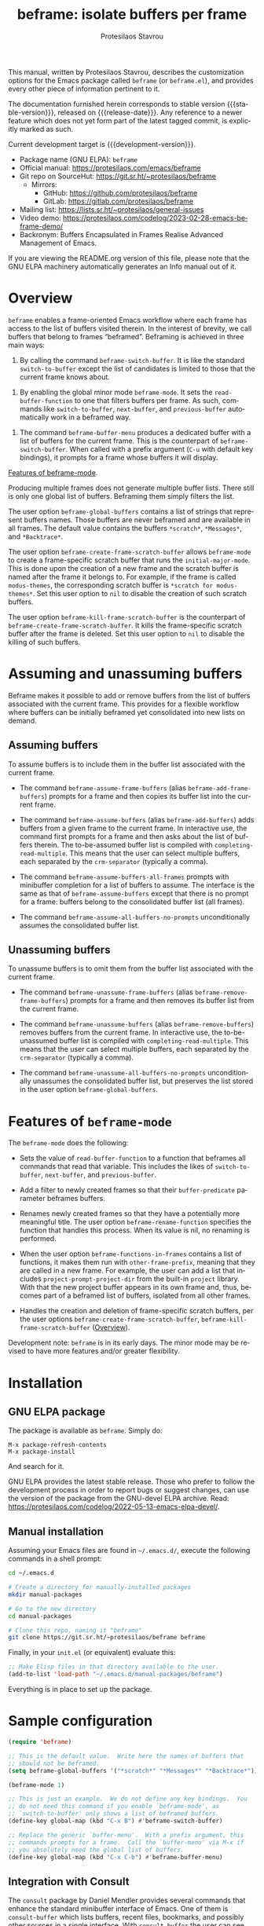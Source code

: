 #+title:                 beframe: isolate buffers per frame
#+author:                Protesilaos Stavrou
#+email:                 info@protesilaos.com
#+language:              en
#+options:               ':t toc:nil author:t email:t num:t
#+startup:               content
#+macro:                 stable-version 0.2.0
#+macro:                 release-date 2023-03-27
#+macro:                 development-version 0.3.0-dev
#+export_file_name:      beframe.texi
#+texinfo_filename:      beframe.info
#+texinfo_dir_category:  Emacs misc features
#+texinfo_dir_title:     Beframe: (beframe)
#+texinfo_dir_desc:      Isolate buffers per frame
#+texinfo_header:        @set MAINTAINERSITE @uref{https://protesilaos.com,maintainer webpage}
#+texinfo_header:        @set MAINTAINER Protesilaos Stavrou
#+texinfo_header:        @set MAINTAINEREMAIL @email{info@protesilaos.com}
#+texinfo_header:        @set MAINTAINERCONTACT @uref{mailto:info@protesilaos.com,contact the maintainer}

#+texinfo: @insertcopying

This manual, written by Protesilaos Stavrou, describes the
customization options for the Emacs package called ~beframe~ (or
~beframe.el~), and provides every other piece of information pertinent
to it.

The documentation furnished herein corresponds to stable version
{{{stable-version}}}, released on {{{release-date}}}.  Any reference to
a newer feature which does not yet form part of the latest tagged
commit, is explicitly marked as such.

Current development target is {{{development-version}}}.

+ Package name (GNU ELPA): ~beframe~
+ Official manual: <https://protesilaos.com/emacs/beframe>
+ Git repo on SourceHut: <https://git.sr.ht/~protesilaos/beframe>
  - Mirrors:
    + GitHub: <https://github.com/protesilaos/beframe>
    + GitLab: <https://gitlab.com/protesilaos/beframe>
+ Mailing list: <https://lists.sr.ht/~protesilaos/general-issues>
+ Video demo: <https://protesilaos.com/codelog/2023-02-28-emacs-beframe-demo/>
+ Backronym: Buffers Encapsulated in Frames Realise Advanced
  Management of Emacs.

If you are viewing the README.org version of this file, please note that
the GNU ELPA machinery automatically generates an Info manual out of it.

#+toc: headlines 8 insert TOC here, with eight headline levels

* Overview
:PROPERTIES:
:CUSTOM_ID: h:9979c363-d7b6-4382-b2ce-a93f64043b4b
:END:

~beframe~ enables a frame-oriented Emacs workflow where each frame has
access to the list of buffers visited therein.  In the interest of
brevity, we call buffers that belong to frames "beframed".  Beframing
is achieved in three main ways:

#+findex: beframe-switch-buffer
1. By calling the command ~beframe-switch-buffer~.  It is like the
   standard ~switch-to-buffer~ except the list of candidates is
   limited to those that the current frame knows about.

#+findex: beframe-mode
2. By enabling the global minor mode ~beframe-mode~.  It sets the
   ~read-buffer-function~ to one that filters buffers per frame.  As
   such, commands like ~switch-to-buffer~, ~next-buffer~, and
   ~previous-buffer~ automatically work in a beframed way.

#+findex: beframe-buffer-menu
3. The command ~beframe-buffer-menu~ produces a dedicated buffer with
   a list of buffers for the current frame.  This is the counterpart
   of ~beframe-switch-buffer~.  When called with a prefix argument
   (=C-u= with default key bindings), it prompts for a frame whose
   buffers it will display.

[[#h:5b751614-8749-4aa8-aaed-f181beaddc57][Features of beframe-mode]].

Producing multiple frames does not generate multiple buffer lists.
There still is only one global list of buffers.  Beframing them simply
filters the list.

#+vindex: beframe-global-buffers
The user option ~beframe-global-buffers~ contains a list of strings
that represent buffers names.  Those buffers are never beframed and
are available in all frames.  The default value contains the buffers
=*scratch*=, =*Messages*=, and =*Backtrace*=.

#+vindex: beframe-create-frame-scratch-buffer
The user option ~beframe-create-frame-scratch-buffer~ allows
~beframe-mode~ to create a frame-specific scratch buffer that runs the
~initial-major-mode~.  This is done upon the creation of a new frame
and the scratch buffer is named after the frame it belongs to.  For
example, if the frame is called =modus-themes=, the corresponding
scratch buffer is =*scratch for modus-themes*=.  Set this user option
to ~nil~ to disable the creation of such scratch buffers.

#+vindex: beframe-kill-frame-scratch-buffer
The user option ~beframe-kill-frame-scratch-buffer~ is the counterpart
of ~beframe-create-frame-scratch-buffer~.  It kills the frame-specific
scratch buffer after the frame is deleted.  Set this user option to
~nil~ to disable the killing of such buffers.

* Assuming and unassuming buffers
:PROPERTIES:
:CUSTOM_ID: h:97b140d0-677d-427d-b9c4-631dc36dbab7
:END:

Beframe makes it possible to add or remove buffers from the list of
buffers associated with the current frame.  This provides for a
flexible workflow where buffers can be initially beframed yet
consolidated into new lists on demand.

** Assuming buffers
:PROPERTIES:
:CUSTOM_ID: h:dc12ca87-9ba7-4d11-89c8-653bf19015a1
:END:

To assume buffers is to include them in the buffer list associated
with the current frame.

  #+findex: beframe-assume-frame-buffers
  #+findex: beframe-add-frame-buffers
- The command ~beframe-assume-frame-buffers~ (alias
  ~beframe-add-frame-buffers~) prompts for a frame and then copies its
  buffer list into the current frame.

  #+findex: beframe-assume-buffers
  #+findex: beframe-add-buffers
- The command ~beframe-assume-buffers~ (alias ~beframe-add-buffers~)
  adds buffers from a given frame to the current frame.  In
  interactive use, the command first prompts for a frame and then asks
  about the list of buffers therein.  The to-be-assumed buffer list is
  compiled with ~completing-read-multiple~.  This means that the user
  can select multiple buffers, each separated by the ~crm-separator~
  (typically a comma).

  #+findex: beframe-assume-buffers-all-frames
- The command ~beframe-assume-buffers-all-frames~ prompts with
  minibuffer completion for a list of buffers to assume.  The
  interface is the same as that of ~beframe-assume-buffers~ except
  that there is no prompt for a frame: buffers belong to the
  consolidated buffer list (all frames).

  #+findex: beframe-assume-all-buffers-no-prompts
- The command ~beframe-assume-all-buffers-no-prompts~ unconditionally
  assumes the consolidated buffer list.

** Unassuming buffers
:PROPERTIES:
:CUSTOM_ID: h:8fb895ac-7f99-4c92-b15a-18871b30c7b9
:END:

To unassume buffers is to omit them from the buffer list associated with
the current frame.

  #+findex: beframe-unassume-frame-buffers
  #+findex: beframe-remove-frame-buffers
- The command ~beframe-unassume-frame-buffers~ (alias
  ~beframe-remove-frame-buffers~) prompts for a frame and then removes
  its buffer list from the current frame.

  #+findex: beframe-unassume-buffers
  #+findex: beframe-remove-buffers
- The command ~beframe-unassume-buffers~ (alias
  ~beframe-remove-buffers~) removes buffers from the current frame.
  In interactive use, the to-be-unassumed buffer list is compiled with
  ~completing-read-multiple~.  This means that the user can select
  multiple buffers, each separated by the ~crm-separator~ (typically a
  comma).

  #+findex: beframe-unassume-all-buffers-no-prompts
- The command ~beframe-unassume-all-buffers-no-prompts~ unconditionally
  unassumes the consolidated buffer list, but preserves the list
  stored in the user option ~beframe-global-buffers~.

* Features of ~beframe-mode~
:PROPERTIES:
:CUSTOM_ID: h:5b751614-8749-4aa8-aaed-f181beaddc57
:END:

The ~beframe-mode~ does the following:

- Sets the value of ~read-buffer-function~ to a function that
  beframes all commands that read that variable.  This includes the
  likes of ~switch-to-buffer~, ~next-buffer~, and ~previous-buffer~.

- Add a filter to newly created frames so that their
  ~buffer-predicate~ parameter beframes buffers.

  #+vindex: beframe-rename-function
- Renames newly created frames so that they have a potentially more
  meaningful title.  The user option ~beframe-rename-function~
  specifies the function that handles this process.  When its value is
  nil, no renaming is performed.

 #+vindex: beframe-functions-in-frames
- When the user option ~beframe-functions-in-frames~ contains a list
  of functions, it makes them run with ~other-frame-prefix~, meaning
  that they are called in a new frame.  For example, the user can add
  a list that includes ~project-prompt-project-dir~ from the built-in
  ~project~ library.  With that the new project buffer appears in its
  own frame and, thus, becomes part of a beframed list of buffers,
  isolated from all other frames.

- Handles the creation and deletion of frame-specific scratch buffers,
  per the user options ~beframe-create-frame-scratch-buffer~,
  ~beframe-kill-frame-scratch-buffer~ ([[#h:9979c363-d7b6-4382-b2ce-a93f64043b4b][Overview]]).

Development note: ~beframe~ is in its early days.  The minor mode may
be revised to have more features and/or greater flexibility.

* Installation
:PROPERTIES:
:CUSTOM_ID: h:62cdea75-5d49-4f8e-a11b-83fca49fb92b
:END:
#+cindex: Installation instructions

** GNU ELPA package
:PROPERTIES:
:CUSTOM_ID: h:813b78cc-83e8-4d75-b7a9-6722ffd905cd
:END:

The package is available as ~beframe~.  Simply do:

: M-x package-refresh-contents
: M-x package-install

And search for it.

GNU ELPA provides the latest stable release.  Those who prefer to follow
the development process in order to report bugs or suggest changes, can
use the version of the package from the GNU-devel ELPA archive.  Read:
https://protesilaos.com/codelog/2022-05-13-emacs-elpa-devel/.

** Manual installation
:PROPERTIES:
:CUSTOM_ID: h:f8d6a174-6167-43cf-b122-d1e53bea1b47
:END:

Assuming your Emacs files are found in =~/.emacs.d/=, execute the
following commands in a shell prompt:

#+begin_src sh
cd ~/.emacs.d

# Create a directory for manually-installed packages
mkdir manual-packages

# Go to the new directory
cd manual-packages

# Clone this repo, naming it "beframe"
git clone https://git.sr.ht/~protesilaos/beframe beframe
#+end_src

Finally, in your =init.el= (or equivalent) evaluate this:

#+begin_src emacs-lisp
;; Make Elisp files in that directory available to the user.
(add-to-list 'load-path "~/.emacs.d/manual-packages/beframe")
#+end_src

Everything is in place to set up the package.

* Sample configuration
:PROPERTIES:
:CUSTOM_ID: h:5e12ce34-be5b-40e0-a524-9ee1b1d28cc7
:END:

#+begin_src emacs-lisp
(require 'beframe)

;; This is the default value.  Write here the names of buffers that
;; should not be beframed.
(setq beframe-global-buffers '("*scratch*" "*Messages*" "*Backtrace*"))

(beframe-mode 1)

;; This is just an example.  We do not define any key bindings.  You
;; do not need this command if you enable `beframe-mode', as
;; `switch-to-buffer' only shows a list of beframed buffers.
(define-key global-map (kbd "C-x B") #'beframe-switch-buffer)

;; Replace the generic `buffer-menu'.  With a prefix argument, this
;; commands prompts for a frame.  Call the `buffer-menu' via M-x if
;; you absolutely need the global list of buffers.
(define-key global-map (kbd "C-x C-b") #'beframe-buffer-menu)
#+end_src

** Integration with Consult
:PROPERTIES:
:CUSTOM_ID: h:1c2d3d64-aa7b-4585-a418-ccedbb548b38
:END:

The ~consult~ package by Daniel Mendler provides several commands that
enhance the standard minibuffer interface of Emacs.  One of them is
~consult-buffer~ which lists buffers, recent files, bookmarks, and
possibly other sources in a single interface.  With ~consult-buffer~
the user can see previews of the given completion candidate and also
narrow to a specific source.

It is possible to add beframed buffers to the list of sources the
~consult-buffer~ command reads from. Just add the following to the
~beframe~ configuration:

#+begin_src emacs-lisp
(defvar consult-buffer-sources)
(declare-function consult--buffer-state "consult")

(with-eval-after-load 'consult
  (defface beframe-buffer
    '((t :inherit font-lock-string-face))
    "Face for `consult' framed buffers.")

  (defvar beframe-consult-source
    `( :name     "Frame-specific buffers (current frame)"
       :narrow   ?F
       :category buffer
       :face     beframe-buffer
       :history  beframe-history
       :items    ,#'beframe-buffer-names
       :action   ,#'switch-to-buffer
       :state    ,#'consult--buffer-state))

  (add-to-list 'consult-buffer-sources 'beframe-consult-source))
#+end_src

#+findex: beframe-buffer-names
Much like ~consult--buffer-query~ itself, the ~beframe-buffer-names~
function may also take a keyword argument ~:sort~.  In our case, this is
a function that can be used to sort—or otherwise modify—the list of
buffers.  You can use this to, for example, prefer hidden frames over
visible ones.  To integrate a sorting function with the above setup, one
could first define

#+BEGIN_SRC emacs-lisp
  (defun my/beframe-items (&optional frame)
    (beframe-buffer-names frame :sort #'beframe-buffer-sort-visibility))
#+END_SRC

and then appropriately modify the ~:items~ field of the
~beframe-consult-source~ variable: ~:items ,#'my/beframe-items~.

** Integration with Ibuffer
:PROPERTIES:
:CUSTOM_ID: h:ae6c4c6b-179a-4d35-86b5-8b63bf614697
:END:

This is not perfect because frames can have duplicate buffers, but it
works:

#+begin_src emacs-lisp
(with-eval-after-load 'ibuffer
  (defun beframe-buffer-in-frame (buf frame)
    "Return non-nil if BUF is in FRAME."
    (memq buf (beframe-buffer-list (beframe-frame-object frame))))

  (defun beframe-frame-name-list ()
    "Return list with frame names."
    (mapcar #'car (make-frame-names-alist)))

  (defun beframe-generate-ibuffer-filter-groups ()
    "Create a set of ibuffer filter groups based on the vc root dirs of buffers."
    (mapcar
     (lambda (frame)
       (list (format "%s" frame)
             (list 'predicate 'beframe-buffer-in-frame '(current-buffer) frame)))
     (beframe-frame-name-list)))

  (setq ibuffer-saved-filter-groups
        `(("Frames" ,@(beframe-generate-ibuffer-filter-groups))))

  (define-ibuffer-filter frame
      "Limit current view to buffers in frames."
    (:description "frame")
    (memq buf (beframe-buffer-list))))
#+end_src

* Acknowledgements
:PROPERTIES:
:CUSTOM_ID: h:809bde28-beeb-473f-99b0-0116da23b03e
:END:
#+cindex: Contributors

Beframe is meant to be a collective effort.  Every bit of help
matters.

+ Author/maintainer :: Protesilaos Stavrou.

+ Contributions to code or the manual :: Tony Zorman.

+ Ideas and/or user feedback :: Derek Passen, Karan Ahlawat, Karthik
  Chikmagalur.

* COPYING
:PROPERTIES:
:COPYING: t
:CUSTOM_ID: h:06177a5c-be37-4722-b18b-ecbcffe5816d
:END:

Copyright (C) 2023  Free Software Foundation, Inc.

#+begin_quote
Permission is granted to copy, distribute and/or modify this document
under the terms of the GNU Free Documentation License, Version 1.3 or
any later version published by the Free Software Foundation; with no
Invariant Sections, with the Front-Cover Texts being “A GNU Manual,” and
with the Back-Cover Texts as in (a) below.  A copy of the license is
included in the section entitled “GNU Free Documentation License.”

(a) The FSF’s Back-Cover Text is: “You have the freedom to copy and
modify this GNU manual.”
#+end_quote

* GNU Free Documentation License
:PROPERTIES:
:CUSTOM_ID: h:f8e6ccb5-bb10-4b3e-bc38-919e92faf7a8
:END:

#+texinfo: @include doclicense.texi

#+begin_export html
<pre>

                GNU Free Documentation License
                 Version 1.3, 3 November 2008


 Copyright (C) 2000, 2001, 2002, 2007, 2008 Free Software Foundation, Inc.
     <https://fsf.org/>
 Everyone is permitted to copy and distribute verbatim copies
 of this license document, but changing it is not allowed.

0. PREAMBLE

The purpose of this License is to make a manual, textbook, or other
functional and useful document "free" in the sense of freedom: to
assure everyone the effective freedom to copy and redistribute it,
with or without modifying it, either commercially or noncommercially.
Secondarily, this License preserves for the author and publisher a way
to get credit for their work, while not being considered responsible
for modifications made by others.

This License is a kind of "copyleft", which means that derivative
works of the document must themselves be free in the same sense.  It
complements the GNU General Public License, which is a copyleft
license designed for free software.

We have designed this License in order to use it for manuals for free
software, because free software needs free documentation: a free
program should come with manuals providing the same freedoms that the
software does.  But this License is not limited to software manuals;
it can be used for any textual work, regardless of subject matter or
whether it is published as a printed book.  We recommend this License
principally for works whose purpose is instruction or reference.


1. APPLICABILITY AND DEFINITIONS

This License applies to any manual or other work, in any medium, that
contains a notice placed by the copyright holder saying it can be
distributed under the terms of this License.  Such a notice grants a
world-wide, royalty-free license, unlimited in duration, to use that
work under the conditions stated herein.  The "Document", below,
refers to any such manual or work.  Any member of the public is a
licensee, and is addressed as "you".  You accept the license if you
copy, modify or distribute the work in a way requiring permission
under copyright law.

A "Modified Version" of the Document means any work containing the
Document or a portion of it, either copied verbatim, or with
modifications and/or translated into another language.

A "Secondary Section" is a named appendix or a front-matter section of
the Document that deals exclusively with the relationship of the
publishers or authors of the Document to the Document's overall
subject (or to related matters) and contains nothing that could fall
directly within that overall subject.  (Thus, if the Document is in
part a textbook of mathematics, a Secondary Section may not explain
any mathematics.)  The relationship could be a matter of historical
connection with the subject or with related matters, or of legal,
commercial, philosophical, ethical or political position regarding
them.

The "Invariant Sections" are certain Secondary Sections whose titles
are designated, as being those of Invariant Sections, in the notice
that says that the Document is released under this License.  If a
section does not fit the above definition of Secondary then it is not
allowed to be designated as Invariant.  The Document may contain zero
Invariant Sections.  If the Document does not identify any Invariant
Sections then there are none.

The "Cover Texts" are certain short passages of text that are listed,
as Front-Cover Texts or Back-Cover Texts, in the notice that says that
the Document is released under this License.  A Front-Cover Text may
be at most 5 words, and a Back-Cover Text may be at most 25 words.

A "Transparent" copy of the Document means a machine-readable copy,
represented in a format whose specification is available to the
general public, that is suitable for revising the document
straightforwardly with generic text editors or (for images composed of
pixels) generic paint programs or (for drawings) some widely available
drawing editor, and that is suitable for input to text formatters or
for automatic translation to a variety of formats suitable for input
to text formatters.  A copy made in an otherwise Transparent file
format whose markup, or absence of markup, has been arranged to thwart
or discourage subsequent modification by readers is not Transparent.
An image format is not Transparent if used for any substantial amount
of text.  A copy that is not "Transparent" is called "Opaque".

Examples of suitable formats for Transparent copies include plain
ASCII without markup, Texinfo input format, LaTeX input format, SGML
or XML using a publicly available DTD, and standard-conforming simple
HTML, PostScript or PDF designed for human modification.  Examples of
transparent image formats include PNG, XCF and JPG.  Opaque formats
include proprietary formats that can be read and edited only by
proprietary word processors, SGML or XML for which the DTD and/or
processing tools are not generally available, and the
machine-generated HTML, PostScript or PDF produced by some word
processors for output purposes only.

The "Title Page" means, for a printed book, the title page itself,
plus such following pages as are needed to hold, legibly, the material
this License requires to appear in the title page.  For works in
formats which do not have any title page as such, "Title Page" means
the text near the most prominent appearance of the work's title,
preceding the beginning of the body of the text.

The "publisher" means any person or entity that distributes copies of
the Document to the public.

A section "Entitled XYZ" means a named subunit of the Document whose
title either is precisely XYZ or contains XYZ in parentheses following
text that translates XYZ in another language.  (Here XYZ stands for a
specific section name mentioned below, such as "Acknowledgements",
"Dedications", "Endorsements", or "History".)  To "Preserve the Title"
of such a section when you modify the Document means that it remains a
section "Entitled XYZ" according to this definition.

The Document may include Warranty Disclaimers next to the notice which
states that this License applies to the Document.  These Warranty
Disclaimers are considered to be included by reference in this
License, but only as regards disclaiming warranties: any other
implication that these Warranty Disclaimers may have is void and has
no effect on the meaning of this License.

2. VERBATIM COPYING

You may copy and distribute the Document in any medium, either
commercially or noncommercially, provided that this License, the
copyright notices, and the license notice saying this License applies
to the Document are reproduced in all copies, and that you add no
other conditions whatsoever to those of this License.  You may not use
technical measures to obstruct or control the reading or further
copying of the copies you make or distribute.  However, you may accept
compensation in exchange for copies.  If you distribute a large enough
number of copies you must also follow the conditions in section 3.

You may also lend copies, under the same conditions stated above, and
you may publicly display copies.


3. COPYING IN QUANTITY

If you publish printed copies (or copies in media that commonly have
printed covers) of the Document, numbering more than 100, and the
Document's license notice requires Cover Texts, you must enclose the
copies in covers that carry, clearly and legibly, all these Cover
Texts: Front-Cover Texts on the front cover, and Back-Cover Texts on
the back cover.  Both covers must also clearly and legibly identify
you as the publisher of these copies.  The front cover must present
the full title with all words of the title equally prominent and
visible.  You may add other material on the covers in addition.
Copying with changes limited to the covers, as long as they preserve
the title of the Document and satisfy these conditions, can be treated
as verbatim copying in other respects.

If the required texts for either cover are too voluminous to fit
legibly, you should put the first ones listed (as many as fit
reasonably) on the actual cover, and continue the rest onto adjacent
pages.

If you publish or distribute Opaque copies of the Document numbering
more than 100, you must either include a machine-readable Transparent
copy along with each Opaque copy, or state in or with each Opaque copy
a computer-network location from which the general network-using
public has access to download using public-standard network protocols
a complete Transparent copy of the Document, free of added material.
If you use the latter option, you must take reasonably prudent steps,
when you begin distribution of Opaque copies in quantity, to ensure
that this Transparent copy will remain thus accessible at the stated
location until at least one year after the last time you distribute an
Opaque copy (directly or through your agents or retailers) of that
edition to the public.

It is requested, but not required, that you contact the authors of the
Document well before redistributing any large number of copies, to
give them a chance to provide you with an updated version of the
Document.


4. MODIFICATIONS

You may copy and distribute a Modified Version of the Document under
the conditions of sections 2 and 3 above, provided that you release
the Modified Version under precisely this License, with the Modified
Version filling the role of the Document, thus licensing distribution
and modification of the Modified Version to whoever possesses a copy
of it.  In addition, you must do these things in the Modified Version:

A. Use in the Title Page (and on the covers, if any) a title distinct
   from that of the Document, and from those of previous versions
   (which should, if there were any, be listed in the History section
   of the Document).  You may use the same title as a previous version
   if the original publisher of that version gives permission.
B. List on the Title Page, as authors, one or more persons or entities
   responsible for authorship of the modifications in the Modified
   Version, together with at least five of the principal authors of the
   Document (all of its principal authors, if it has fewer than five),
   unless they release you from this requirement.
C. State on the Title page the name of the publisher of the
   Modified Version, as the publisher.
D. Preserve all the copyright notices of the Document.
E. Add an appropriate copyright notice for your modifications
   adjacent to the other copyright notices.
F. Include, immediately after the copyright notices, a license notice
   giving the public permission to use the Modified Version under the
   terms of this License, in the form shown in the Addendum below.
G. Preserve in that license notice the full lists of Invariant Sections
   and required Cover Texts given in the Document's license notice.
H. Include an unaltered copy of this License.
I. Preserve the section Entitled "History", Preserve its Title, and add
   to it an item stating at least the title, year, new authors, and
   publisher of the Modified Version as given on the Title Page.  If
   there is no section Entitled "History" in the Document, create one
   stating the title, year, authors, and publisher of the Document as
   given on its Title Page, then add an item describing the Modified
   Version as stated in the previous sentence.
J. Preserve the network location, if any, given in the Document for
   public access to a Transparent copy of the Document, and likewise
   the network locations given in the Document for previous versions
   it was based on.  These may be placed in the "History" section.
   You may omit a network location for a work that was published at
   least four years before the Document itself, or if the original
   publisher of the version it refers to gives permission.
K. For any section Entitled "Acknowledgements" or "Dedications",
   Preserve the Title of the section, and preserve in the section all
   the substance and tone of each of the contributor acknowledgements
   and/or dedications given therein.
L. Preserve all the Invariant Sections of the Document,
   unaltered in their text and in their titles.  Section numbers
   or the equivalent are not considered part of the section titles.
M. Delete any section Entitled "Endorsements".  Such a section
   may not be included in the Modified Version.
N. Do not retitle any existing section to be Entitled "Endorsements"
   or to conflict in title with any Invariant Section.
O. Preserve any Warranty Disclaimers.

If the Modified Version includes new front-matter sections or
appendices that qualify as Secondary Sections and contain no material
copied from the Document, you may at your option designate some or all
of these sections as invariant.  To do this, add their titles to the
list of Invariant Sections in the Modified Version's license notice.
These titles must be distinct from any other section titles.

You may add a section Entitled "Endorsements", provided it contains
nothing but endorsements of your Modified Version by various
parties--for example, statements of peer review or that the text has
been approved by an organization as the authoritative definition of a
standard.

You may add a passage of up to five words as a Front-Cover Text, and a
passage of up to 25 words as a Back-Cover Text, to the end of the list
of Cover Texts in the Modified Version.  Only one passage of
Front-Cover Text and one of Back-Cover Text may be added by (or
through arrangements made by) any one entity.  If the Document already
includes a cover text for the same cover, previously added by you or
by arrangement made by the same entity you are acting on behalf of,
you may not add another; but you may replace the old one, on explicit
permission from the previous publisher that added the old one.

The author(s) and publisher(s) of the Document do not by this License
give permission to use their names for publicity for or to assert or
imply endorsement of any Modified Version.


5. COMBINING DOCUMENTS

You may combine the Document with other documents released under this
License, under the terms defined in section 4 above for modified
versions, provided that you include in the combination all of the
Invariant Sections of all of the original documents, unmodified, and
list them all as Invariant Sections of your combined work in its
license notice, and that you preserve all their Warranty Disclaimers.

The combined work need only contain one copy of this License, and
multiple identical Invariant Sections may be replaced with a single
copy.  If there are multiple Invariant Sections with the same name but
different contents, make the title of each such section unique by
adding at the end of it, in parentheses, the name of the original
author or publisher of that section if known, or else a unique number.
Make the same adjustment to the section titles in the list of
Invariant Sections in the license notice of the combined work.

In the combination, you must combine any sections Entitled "History"
in the various original documents, forming one section Entitled
"History"; likewise combine any sections Entitled "Acknowledgements",
and any sections Entitled "Dedications".  You must delete all sections
Entitled "Endorsements".


6. COLLECTIONS OF DOCUMENTS

You may make a collection consisting of the Document and other
documents released under this License, and replace the individual
copies of this License in the various documents with a single copy
that is included in the collection, provided that you follow the rules
of this License for verbatim copying of each of the documents in all
other respects.

You may extract a single document from such a collection, and
distribute it individually under this License, provided you insert a
copy of this License into the extracted document, and follow this
License in all other respects regarding verbatim copying of that
document.


7. AGGREGATION WITH INDEPENDENT WORKS

A compilation of the Document or its derivatives with other separate
and independent documents or works, in or on a volume of a storage or
distribution medium, is called an "aggregate" if the copyright
resulting from the compilation is not used to limit the legal rights
of the compilation's users beyond what the individual works permit.
When the Document is included in an aggregate, this License does not
apply to the other works in the aggregate which are not themselves
derivative works of the Document.

If the Cover Text requirement of section 3 is applicable to these
copies of the Document, then if the Document is less than one half of
the entire aggregate, the Document's Cover Texts may be placed on
covers that bracket the Document within the aggregate, or the
electronic equivalent of covers if the Document is in electronic form.
Otherwise they must appear on printed covers that bracket the whole
aggregate.


8. TRANSLATION

Translation is considered a kind of modification, so you may
distribute translations of the Document under the terms of section 4.
Replacing Invariant Sections with translations requires special
permission from their copyright holders, but you may include
translations of some or all Invariant Sections in addition to the
original versions of these Invariant Sections.  You may include a
translation of this License, and all the license notices in the
Document, and any Warranty Disclaimers, provided that you also include
the original English version of this License and the original versions
of those notices and disclaimers.  In case of a disagreement between
the translation and the original version of this License or a notice
or disclaimer, the original version will prevail.

If a section in the Document is Entitled "Acknowledgements",
"Dedications", or "History", the requirement (section 4) to Preserve
its Title (section 1) will typically require changing the actual
title.


9. TERMINATION

You may not copy, modify, sublicense, or distribute the Document
except as expressly provided under this License.  Any attempt
otherwise to copy, modify, sublicense, or distribute it is void, and
will automatically terminate your rights under this License.

However, if you cease all violation of this License, then your license
from a particular copyright holder is reinstated (a) provisionally,
unless and until the copyright holder explicitly and finally
terminates your license, and (b) permanently, if the copyright holder
fails to notify you of the violation by some reasonable means prior to
60 days after the cessation.

Moreover, your license from a particular copyright holder is
reinstated permanently if the copyright holder notifies you of the
violation by some reasonable means, this is the first time you have
received notice of violation of this License (for any work) from that
copyright holder, and you cure the violation prior to 30 days after
your receipt of the notice.

Termination of your rights under this section does not terminate the
licenses of parties who have received copies or rights from you under
this License.  If your rights have been terminated and not permanently
reinstated, receipt of a copy of some or all of the same material does
not give you any rights to use it.


10. FUTURE REVISIONS OF THIS LICENSE

The Free Software Foundation may publish new, revised versions of the
GNU Free Documentation License from time to time.  Such new versions
will be similar in spirit to the present version, but may differ in
detail to address new problems or concerns.  See
https://www.gnu.org/licenses/.

Each version of the License is given a distinguishing version number.
If the Document specifies that a particular numbered version of this
License "or any later version" applies to it, you have the option of
following the terms and conditions either of that specified version or
of any later version that has been published (not as a draft) by the
Free Software Foundation.  If the Document does not specify a version
number of this License, you may choose any version ever published (not
as a draft) by the Free Software Foundation.  If the Document
specifies that a proxy can decide which future versions of this
License can be used, that proxy's public statement of acceptance of a
version permanently authorizes you to choose that version for the
Document.

11. RELICENSING

"Massive Multiauthor Collaboration Site" (or "MMC Site") means any
World Wide Web server that publishes copyrightable works and also
provides prominent facilities for anybody to edit those works.  A
public wiki that anybody can edit is an example of such a server.  A
"Massive Multiauthor Collaboration" (or "MMC") contained in the site
means any set of copyrightable works thus published on the MMC site.

"CC-BY-SA" means the Creative Commons Attribution-Share Alike 3.0
license published by Creative Commons Corporation, a not-for-profit
corporation with a principal place of business in San Francisco,
California, as well as future copyleft versions of that license
published by that same organization.

"Incorporate" means to publish or republish a Document, in whole or in
part, as part of another Document.

An MMC is "eligible for relicensing" if it is licensed under this
License, and if all works that were first published under this License
somewhere other than this MMC, and subsequently incorporated in whole or
in part into the MMC, (1) had no cover texts or invariant sections, and
(2) were thus incorporated prior to November 1, 2008.

The operator of an MMC Site may republish an MMC contained in the site
under CC-BY-SA on the same site at any time before August 1, 2009,
provided the MMC is eligible for relicensing.


ADDENDUM: How to use this License for your documents

To use this License in a document you have written, include a copy of
the License in the document and put the following copyright and
license notices just after the title page:

    Copyright (c)  YEAR  YOUR NAME.
    Permission is granted to copy, distribute and/or modify this document
    under the terms of the GNU Free Documentation License, Version 1.3
    or any later version published by the Free Software Foundation;
    with no Invariant Sections, no Front-Cover Texts, and no Back-Cover Texts.
    A copy of the license is included in the section entitled "GNU
    Free Documentation License".

If you have Invariant Sections, Front-Cover Texts and Back-Cover Texts,
replace the "with...Texts." line with this:

    with the Invariant Sections being LIST THEIR TITLES, with the
    Front-Cover Texts being LIST, and with the Back-Cover Texts being LIST.

If you have Invariant Sections without Cover Texts, or some other
combination of the three, merge those two alternatives to suit the
situation.

If your document contains nontrivial examples of program code, we
recommend releasing these examples in parallel under your choice of
free software license, such as the GNU General Public License,
to permit their use in free software.
</pre>
#+end_export

#+html: <!--

* Indices
:PROPERTIES:
:CUSTOM_ID: h:6d31360d-5e3e-4a2c-b2a6-477164e0d2e0
:END:

** Function index
:PROPERTIES:
:INDEX: fn
:CUSTOM_ID: h:8a652b9c-65b7-4948-a64d-9b599c7b2cdd
:END:

** Variable index
:PROPERTIES:
:INDEX: vr
:CUSTOM_ID: h:1ac097c0-4826-4a57-a80b-e6151636a161
:END:

** Concept index
:PROPERTIES:
:INDEX: cp
:CUSTOM_ID: h:fa918b9e-98a0-403e-8e98-577119f00a23
:END:

#+html: -->
